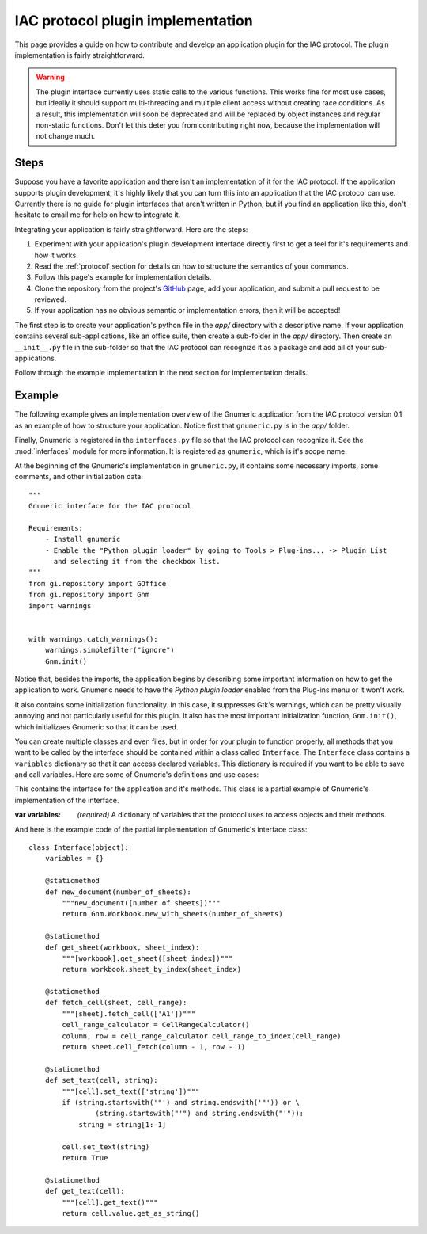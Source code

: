.. _plugin:

**********************************
IAC protocol plugin implementation
**********************************

.. default-domain:: py

.. index::
   single: plugin
   single: implementation

This page provides a guide on how to contribute and develop an application plugin for the IAC protocol.
The plugin implementation is fairly straightforward.

.. warning::
   The plugin interface currently uses static calls to the various functions. This works fine for most
   use cases, but ideally it should support multi-threading and multiple client access without creating
   race conditions. As a result, this implementation will soon be deprecated and will be replaced by
   object instances and regular non-static functions. Don't let this deter you from contributing right now, 
   because the implementation will not change much.


Steps
-----

Suppose you have a favorite application and there isn't an implementation of it for the IAC protocol. If 
the application supports plugin development, it's highly likely that you can turn this into an application 
that the IAC protocol can use. Currently there is no guide for plugin interfaces that aren't written in 
Python, but if you find an application like this, don't hesitate to email me for help on how to integrate it.

Integrating your application is fairly straightforward. Here are the steps:

#. Experiment with your application's plugin development interface directly first to get a feel for it's
   requirements and how it works.

#. Read the :ref:`protocol` section for details on how to structure the semantics of your commands.

#. Follow this page's example for implementation details.

#. Clone the repository from the project's GitHub_ page, add your application, and submit a pull request to be reviewed.

#. If your application has no obvious semantic or implementation errors, then it will be accepted!


The first step is to create your application's python file in the *app/* directory with a descriptive name. If your 
application contains several sub-applications, like an office suite, then create a sub-folder in the *app/* directory. 
Then create an ``__init__.py`` file in the sub-folder so that the IAC protocol can recognize it as a package and add 
all of your sub-applications.

Follow through the example implementation in the next section for implementation details.



Example
-------

The following example gives an implementation overview of the Gnumeric application from the IAC protocol version 0.1 as 
an example of how to structure your application. Notice first that ``gnumeric.py`` is in the *app/* folder. 

Finally, Gnumeric is registered in the ``interfaces.py`` file so that the IAC protocol can recognize it. See the 
:mod:`interfaces` module for more information. It is registered as ``gnumeric``, which is it's scope name.

At the beginning of the Gnumeric's implementation in ``gnumeric.py``, it contains some necessary imports, some comments, 
and other initialization data::

    """
    Gnumeric interface for the IAC protocol

    Requirements:  
        - Install gnumeric
        - Enable the "Python plugin loader" by going to Tools > Plug-ins... -> Plugin List 
          and selecting it from the checkbox list.
    """
    from gi.repository import GOffice
    from gi.repository import Gnm
    import warnings


    with warnings.catch_warnings():
        warnings.simplefilter("ignore")
        Gnm.init()

Notice that, besides the imports, the application begins by describing some important information on
how to get the application to work. Gnumeric needs to have the *Python plugin loader* enabled from the 
Plug-ins menu or it won't work.

It also contains some initialization functionality. In this case, it suppresses Gtk's warnings, which 
can be pretty visually annoying and not particularly useful for this plugin. It also has the most 
important initialization function, ``Gnm.init()``, which initializaes Gnumeric so that it can be used.

You can create multiple classes and even files, but in order for your plugin to function properly, all 
methods that you want to be called by the interface should be contained within a class called ``Interface``.
The ``Interface`` class contains a ``variables`` dictionary so that it can access declared variables. This
dictionary is required if you want to be able to save and call variables. Here are some of Gnumeric's
definitions and use cases:

.. class:: Interface(object)

   This contains the interface for the application and it's methods. This class is a partial example
   of Gnumeric's implementation of the interface.

   :var variables: *(required)* A dictionary of variables that the protocol uses to access objects and their methods.

   .. staticmethod:: new_document(number_of_sheets)
      Example usage:
      
      *gnumeric -> doc = new_document(1)*

      :param int number_of_sheets: The number of sheets to create in the document.
      :return: A *workbook* object.

   .. staticmethod:: get_sheet(workbook, sheet_index)
      Example usage:

      *gnumeric -> sheet = doc.get_sheet(0)*

      :param workbook workbook: An instance of the *workbook* object.
      :param int sheet_index: The index of the sheet to access.
      :return: A *sheet* object.

   .. staticmethod:: fetch_cell(sheet, cell_range)
      Example usage:

      *gnumeric -> cell = sheet.fetch_cell('A1')*

      :param sheet sheet: An instance of the *sheet* object.
      :param str cell_range: The cell to be fetched.
      :return: A *cell* object.

   .. staticmethod:: set_text(cell, string)
      Example usage:

      *gnumeric -> cell.set_text("Hello, World!")*

      :param cell cell: An instance of the *cell* object.
      :param str string: A string to set the cell contents to.
      :return: *True* on success, *False* otherwise.

   .. staticmethod:: get_text(cell)
      Example usage:

      *gnumeric -> cell.get_text()*
      
      If the cell text is set to "*Hello, World*" this would be returned. 

      :param cell cell: An instance of the *cell* object.
      :return: The cell text.


And here is the example code of the partial implementation of Gnumeric's interface class::

    class Interface(object):
        variables = {}

        @staticmethod
        def new_document(number_of_sheets):
            """new_document([number of sheets])"""
            return Gnm.Workbook.new_with_sheets(number_of_sheets)

        @staticmethod
        def get_sheet(workbook, sheet_index):
            """[workbook].get_sheet([sheet index])"""
            return workbook.sheet_by_index(sheet_index)

        @staticmethod
        def fetch_cell(sheet, cell_range):
            """[sheet].fetch_cell(['A1'])"""
            cell_range_calculator = CellRangeCalculator()
            column, row = cell_range_calculator.cell_range_to_index(cell_range)
            return sheet.cell_fetch(column - 1, row - 1)

        @staticmethod
        def set_text(cell, string):
            """[cell].set_text(['string'])"""
            if (string.startswith('"') and string.endswith('"')) or \
                    (string.startswith("'") and string.endswith("'")):
                string = string[1:-1]

            cell.set_text(string)
            return True

        @staticmethod
        def get_text(cell):
            """[cell].get_text()"""
            return cell.value.get_as_string()

.. _GitHub: https://github.com/Risto-Stevcev/iac-protocol 
